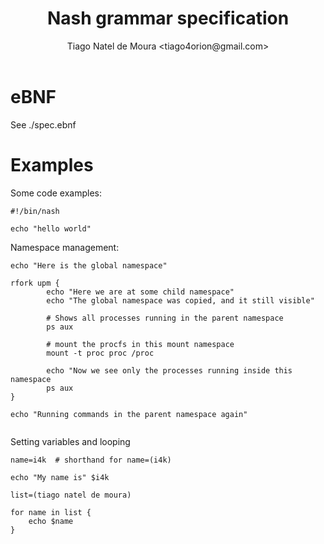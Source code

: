 #+TITLE: Nash grammar specification
#+AUTHOR: Tiago Natel de Moura <tiago4orion@gmail.com>

* eBNF

See ./spec.ebnf

* Examples

Some code examples:

#+BEGIN_EXAMPLE
#!/bin/nash

echo "hello world"
#+END_EXAMPLE

Namespace management:

#+BEGIN_EXAMPLE
echo "Here is the global namespace"

rfork upm {
        echo "Here we are at some child namespace"
        echo "The global namespace was copied, and it still visible"

        # Shows all processes running in the parent namespace
        ps aux

        # mount the procfs in this mount namespace
        mount -t proc proc /proc

        echo "Now we see only the processes running inside this namespace
        ps aux
}

echo "Running commands in the parent namespace again"

#+END_EXAMPLE

Setting variables and looping

#+BEGIN_EXAMPLE
name=i4k  # shorthand for name=(i4k)

echo "My name is" $i4k

list=(tiago natel de moura)

for name in list {
    echo $name
}

#+END_EXAMPLE
